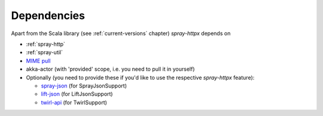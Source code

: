Dependencies
============

Apart from the Scala library (see :ref:`current-versions` chapter) *spray-httpx* depends on

- :ref:`spray-http`
- :ref:`spray-util`
- `MIME pull`_
- akka-actor (with 'provided' scope, i.e. you need to pull it in yourself)
- Optionally (you need to provide these if you'd like to use the respective *spray-httpx* feature):

  * spray-json_ (for SprayJsonSupport)
  * lift-json_ (for LiftJsonSupport)
  * twirl-api_ (for TwirlSupport)

.. _MIME pull: http://mimepull.java.net/
.. _spray-json: https://github.com/spray/spray-json
.. _lift-json: https://github.com/lift/lift/tree/master/framework/lift-base/lift-json/
.. _twirl-api: https://github.com/spray/twirl

